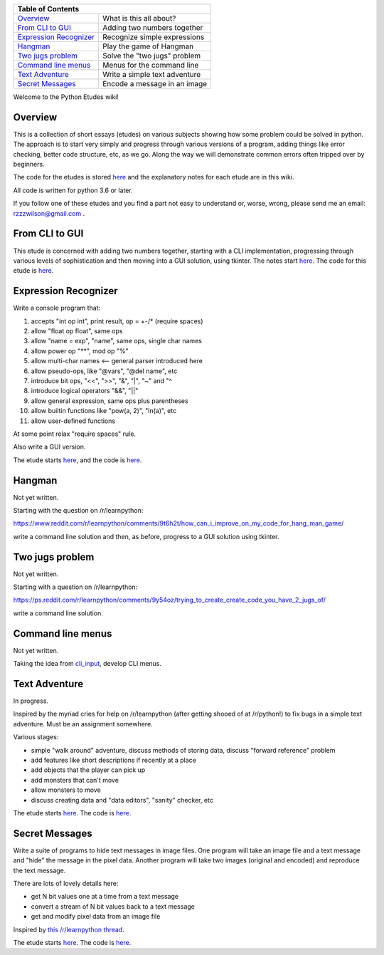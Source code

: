 +------------------------------------------------------------------------------+
| Table of Contents                                                            |
+==============================+===============================================+
| `Overview`_                  | What is this all about?                       |
+------------------------------+-----------------------------------------------+
| `From CLI to GUI`_           | Adding two numbers together                   |
+------------------------------+-----------------------------------------------+
| `Expression Recognizer`_     | Recognize simple expressions                  |
+------------------------------+-----------------------------------------------+
| `Hangman`_                   | Play the game of Hangman                      |
+------------------------------+-----------------------------------------------+
| `Two jugs problem`_          | Solve the "two jugs" problem                  |
+------------------------------+-----------------------------------------------+
| `Command line menus`_        | Menus for the command line                    |
+------------------------------+-----------------------------------------------+
| `Text Adventure`_            | Write a simple text adventure                 |
+------------------------------+-----------------------------------------------+
| `Secret Messages`_           | Encode a message in an image                  |
+------------------------------+-----------------------------------------------+

Welcome to the Python Etudes wiki!

Overview
========

This is a collection of short essays (etudes) on various subjects showing how
some problem could be solved in python.  The approach is to start very simply
and progress through various versions of a program, adding things like error
checking, better code structure, etc, as we go.  Along the way we will
demonstrate common errors often tripped over by beginners.

The code for the etudes is stored
`here <https://github.com/rzzzwilson/PythonEtudes/>`_ and the explanatory notes
for each etude are in this wiki.

All code is written for python 3.6 or later.

If you follow one of these etudes and you find a part not easy to understand or,
worse, wrong, please send me an email: rzzzwilson@gmail.com .

From CLI to GUI
===============

This etude is concerned with adding two numbers together, starting with a CLI
implementation, progressing through various levels of sophistication and then
moving into a GUI solution, using tkinter.  The notes start
`here <https://github.com/rzzzwilson/PythonEtudes/wiki/From_CLI_to_GUI.0>`_.
The code for this etude is
`here <https://github.com/rzzzwilson/PythonEtudes/tree/master/From_CLI_to_GUI>`_.

Expression Recognizer
=====================

Write a console program that:

1. accepts "int op int", print result, op = +-/* (require spaces)
2. allow "float op float", same ops
3. allow "name = exp", "name", same ops, single char names
4. allow power op "**", mod op "%"
5. allow multi-char names  <-- general parser introduced here
6. allow pseudo-ops, like "@vars", "@del name", etc
7. introduce bit ops, "<<", ">>", "&", "|", "~" and "^
8. introduce logical operators "&&", "||"
9. allow general expression, same ops plus parentheses
10. allow builtin functions like "pow(a, 2)", "ln(a)", etc
11. allow user-defined functions

At some point relax "require spaces" rule.

Also write a GUI version.

The etude starts 
`here <https://github.com/rzzzwilson/PythonEtudes/wiki/Expression_Recognizer.00>`_,
and the code is 
`here <https://github.com/rzzzwilson/PythonEtudes/tree/master/Expression_Recognizer>`_.

Hangman
=======

Not yet written.

Starting with the question on /r/learnpython:

https://www.reddit.com/r/learnpython/comments/9t6h2t/how_can_i_improve_on_my_code_for_hang_man_game/

write a command line solution and then, as before, progress to a GUI solution
using tkinter.

Two jugs problem
================

Not yet written.

Starting with a question on /r/learnpython:

https://ps.reddit.com/r/learnpython/comments/9y54oz/trying_to_create_create_code_you_have_2_jugs_of/

write a command line solution.

Command line menus
==================

Not yet written.

Taking the idea from `cli_input <https://github.com/rzzzwilson/cli_input>`_,
develop CLI menus.

Text Adventure
==============

In progress.

Inspired by the myriad cries for help on /r/learnpython (after getting shooed
of at /r/python!) to fix bugs in a simple text adventure.  Must be an assignment
somewhere.

Various stages:

* simple "walk around" adventure, discuss methods of storing data, discuss "forward reference" problem
* add features like short descriptions if recently at a place
* add objects that the player can pick up
* add monsters that can't move
* allow monsters to move
* discuss creating data and "data editors", "sanity" checker, etc

The etude starts
`here <https://github.com/rzzzwilson/PythonEtudes/wiki/TextAdventure.00>`_.
The code is
`here <https://github.com/rzzzwilson/PythonEtudes/tree/master/TextAdventure>`_.

Secret Messages
===============

Write a suite of programs to hide text messages in image files.  One program
will take an image file and a text message and "hide" the message in the pixel
data.  Another program will take two images (original and encoded) and reproduce
the text message.

There are lots of lovely details here:

* get N bit values one at a time from a text message
* convert a stream of N bit values back to a text message
* get and modify pixel data from an image file

Inspired by
`this /r/learnpython thread <https://www.reddit.com/r/learnpython/comments/ag31z6/list_and_int_error_not_sure_what_to_do_lsb_steg/>`_.

The etude starts
`here <https://github.com/rzzzwilson/PythonEtudes/wiki/Secret_Messages.00>`_.
The code is
`here <https://github.com/rzzzwilson/PythonEtudes/tree/master/Secret_Messages>`_.

